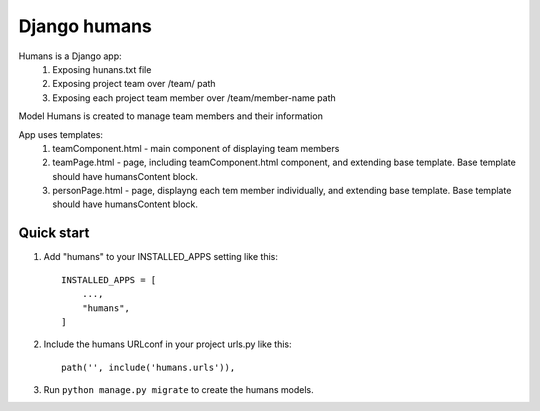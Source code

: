 Django humans
=====

Humans is a Django app:
    1. Exposing hunans.txt file
    2. Exposing project team over /team/ path
    3. Exposing each project team member over /team/member-name path

Model Humans is created to manage team members and their information

App uses templates:
    1. teamComponent.html - main component of displaying team members
    2. teamPage.html - page, including teamComponent.html component, and extending base template. Base template should have humansContent block.
    3. personPage.html - page, displayng each tem member individually, and extending base template. Base template should have humansContent block.


Quick start
-----------

1. Add "humans" to your INSTALLED_APPS setting like this::

    INSTALLED_APPS = [
        ...,
        "humans",
    ]

2. Include the humans URLconf in your project urls.py like this::

    path('', include('humans.urls')),

3. Run ``python manage.py migrate`` to create the humans models.